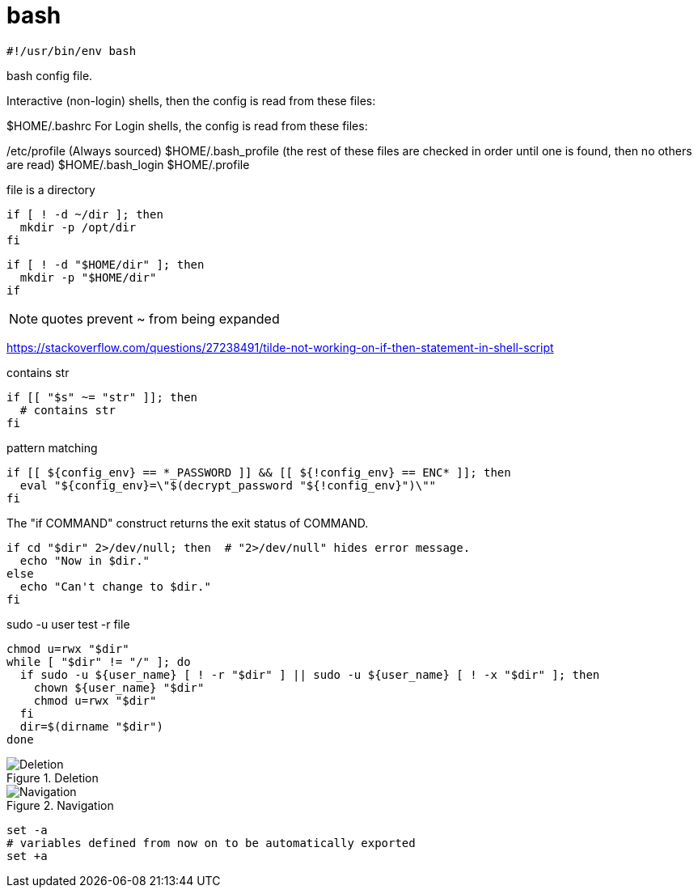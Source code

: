 = bash

----
#!/usr/bin/env bash
----

bash config file.

Interactive (non-login) shells, then the config is read from these files:

$HOME/.bashrc
For Login shells, the config is read from these files:

/etc/profile (Always sourced)
$HOME/.bash_profile (the rest of these files are checked in order until one is found, then no others are read)
$HOME/.bash_login
$HOME/.profile


.file is a directory
----
if [ ! -d ~/dir ]; then
  mkdir -p /opt/dir
fi
----

----
if [ ! -d "$HOME/dir" ]; then
  mkdir -p "$HOME/dir"
if
----

[NOTE]
quotes prevent ~ from being expanded

https://stackoverflow.com/questions/27238491/tilde-not-working-on-if-then-statement-in-shell-script

.contains str
----
if [[ "$s" ~= "str" ]]; then
  # contains str
fi
----

.pattern matching
----
if [[ ${config_env} == *_PASSWORD ]] && [[ ${!config_env} == ENC* ]]; then
  eval "${config_env}=\"$(decrypt_password "${!config_env}")\""
fi
----

.The "if COMMAND" construct returns the exit status of COMMAND.
----
if cd "$dir" 2>/dev/null; then  # "2>/dev/null" hides error message.
  echo "Now in $dir."
else
  echo "Can't change to $dir."
fi
----

.sudo -u user test -r file
----
chmod u=rwx "$dir"
while [ "$dir" != "/" ]; do
  if sudo -u ${user_name} [ ! -r "$dir" ] || sudo -u ${user_name} [ ! -x "$dir" ]; then
    chown ${user_name} "$dir"
    chmod u=rwx "$dir"
  fi
  dir=$(dirname "$dir")
done
----

.Deletion
image::images/Deletion.png[]

.Navigation
image::images/Navigation.png[]

----
set -a
# variables defined from now on to be automatically exported
set +a
----
